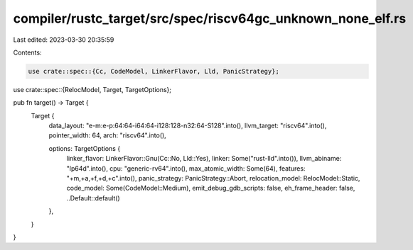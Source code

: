 compiler/rustc_target/src/spec/riscv64gc_unknown_none_elf.rs
============================================================

Last edited: 2023-03-30 20:35:59

Contents:

.. code-block:: rs

    use crate::spec::{Cc, CodeModel, LinkerFlavor, Lld, PanicStrategy};
use crate::spec::{RelocModel, Target, TargetOptions};

pub fn target() -> Target {
    Target {
        data_layout: "e-m:e-p:64:64-i64:64-i128:128-n32:64-S128".into(),
        llvm_target: "riscv64".into(),
        pointer_width: 64,
        arch: "riscv64".into(),

        options: TargetOptions {
            linker_flavor: LinkerFlavor::Gnu(Cc::No, Lld::Yes),
            linker: Some("rust-lld".into()),
            llvm_abiname: "lp64d".into(),
            cpu: "generic-rv64".into(),
            max_atomic_width: Some(64),
            features: "+m,+a,+f,+d,+c".into(),
            panic_strategy: PanicStrategy::Abort,
            relocation_model: RelocModel::Static,
            code_model: Some(CodeModel::Medium),
            emit_debug_gdb_scripts: false,
            eh_frame_header: false,
            ..Default::default()
        },
    }
}


